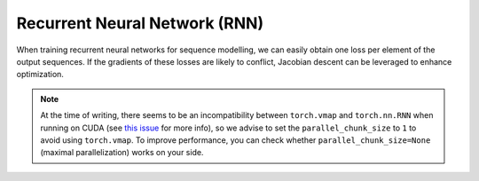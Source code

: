Recurrent Neural Network (RNN)
==============================

When training recurrent neural networks for sequence modelling, we can easily obtain one loss per
element of the output sequences. If the gradients of these losses are likely to conflict, Jacobian
descent can be leveraged to enhance optimization.

.. code-block:: python
    :emphasize-lines: 5-6, 10, 17, 20

    import torch
    from torch.nn import RNN
    from torch.optim import SGD

    from torchjd.aggregation import UPGrad
    from torchjd.autojac import backward

    rnn = RNN(input_size=10, hidden_size=20, num_layers=2)
    optimizer = SGD(rnn.parameters(), lr=0.1)
    aggregator = UPGrad()

    inputs = torch.randn(8, 5, 3, 10)  # 8 batches of 3 sequences of length 5 and of dim 10.
    targets = torch.randn(8, 5, 3, 20)  # 8 batches of 3 sequences of length 5 and of dim 20.

    for input, target in zip(inputs, targets):
        output, _ = rnn(input)  # output is of shape [5, 3, 20].
        losses = ((output - target) ** 2).mean(dim=[1, 2])  # 1 loss per sequence element.

        optimizer.zero_grad()
        backward(losses, aggregator, parallel_chunk_size=1)
        optimizer.step()

.. note::
    At the time of writing, there seems to be an incompatibility between ``torch.vmap`` and
    ``torch.nn.RNN`` when running on CUDA (see `this issue
    <https://github.com/TorchJD/torchjd/issues/220>`_ for more info), so we advise to set the
    ``parallel_chunk_size`` to ``1`` to avoid using ``torch.vmap``. To improve performance, you can
    check whether ``parallel_chunk_size=None`` (maximal parallelization) works on your side.
